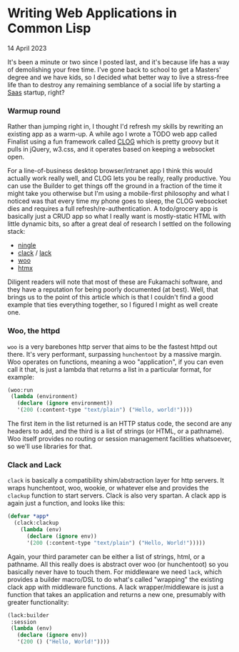 * Writing Web Applications in Common Lisp

 #+html:<span class="is-primary">
 14 April 2023
 #+html:</span>
 It's been a minute or two since I posted last, and it's because life has a way of demolishing your free time.  I've gone back to school to get a Masters' degree and we have kids, so I decided what better way to live a stress-free life than to destroy any remaining semblance of a social life by starting a [[https://en.wikipedia.org/wiki/Software_as_a_service][Saas]] startup, right?

*** Warmup round
Rather than jumping right in, I thought I'd refresh my skills by rewriting an existing app as a warm-up.  A while ago I wrote a TODO web app called Finalist using a fun framework called [[https://github.com/rabbibotton/clog][CLOG]] which is pretty groovy but it pulls in jQuery, w3.css, and it operates based on keeping a websocket open.

For a line-of-business desktop browser/intranet app I think this would actually work really well, and CLOG lets you be really, really productive.  You can use the Builder to get things off the ground in a fraction of the time it might take you otherwise but I'm using a mobile-first philosophy and what I noticed was that every time my phone goes to sleep, the CLOG websocket dies and requires a full refresh/re-authentication.  A todo/grocery app is basically just a CRUD app so what I really want is mostly-static HTML with little dynamic bits, so after a great deal of research I settled on the following stack:

- [[https://github.com/fukamachi/ningle][ningle]] 
- [[https://github.com/fukamachi/clack][clack]] / [[https://github.com/fukamachi/lack][lack]] 
- [[https://github.com/fukamachi/woo][woo]]
- [[https://htmx.org][htmx]]


Diligent readers will note that most of these are Fukamachi software, and they have a reputation for being poorly documented (at best).  Well, that brings us to the point of this article which is that I couldn't find a good example that ties everything together, so I figured I might as well create one.

*** Woo, the httpd
~woo~ is a very barebones http server that aims to be the fastest httpd out there.  It's very performant, surpassing ~hunchentoot~ by a massive margin.  Woo operates on functions, meaning a woo "application", if you can even call it that, is just a lambda that returns a list in a particular format, for example:

#+begin_src lisp
  (woo:run
   (lambda (environment)
     (declare (ignore environment))
     '(200 (:content-type "text/plain") ("Hello, world!"))))
#+end_src

The first item in the list returned is an HTTP status code, the second are any headers to add, and the third is a list of strings (or HTML, or a pathname).  Woo itself provides no routing or session management facilities whatsoever, so we'll use libraries for that.

*** Clack and Lack
~clack~ is basically a compatibility shim/abstraction layer for http servers.  It wraps hunchentoot, woo, wookie, or whatever else and provides the ~clackup~ function to start servers.  Clack is also very spartan.  A clack app is again just a function, and looks like this:

#+begin_src lisp
  (defvar *app*
    (clack:clackup
      (lambda (env)
        (declare (ignore env))
        '(200 (:content-type "text/plain") ("Hello, World!")))))
#+end_src

Again, your third parameter can be either a list of strings, html, or a pathname.  All this really does is abstract over woo (or hunchentoot) so you basically never have to touch them.  For middleware we need ~lack~, which provides a builder macro/DSL to do what's called "wrapping" the existing clack app with middleware functions.  A lack wrapper/middleware is just a function that takes an application and returns a new one, presumably with greater functionality:

#+begin_src lisp
  (lack:builder
   :session
   (lambda (env)
     (declare (ignore env))
     '(200 () ("Hello, World!"))))
#+end_src
